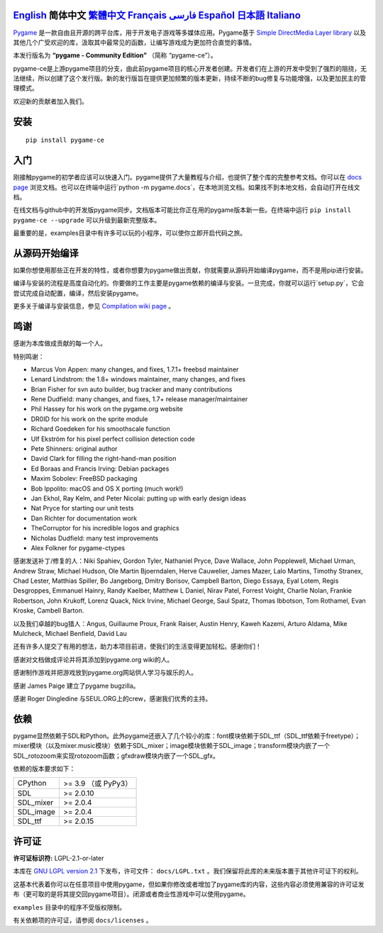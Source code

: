 .. image:: https://raw.githubusercontent.com/pygame-community/pygame-ce/main/docs/reST/_static/pygame_ce_logo.svg
  :alt: pygame
  :target: https://pyga.me/


|DocsStatus|
|PyPiVersion| |PyPiLicense|
|Python3| |GithubCommits| |BlackFormatBadge|

`English`_ **简体中文** `繁體中文`_ `Français`_ `فارسی`_ `Español`_ `日本語`_ `Italiano`_
----

Pygame_ 是一款自由且开源的跨平台库，用于开发电子游戏等多媒体应用。Pygame基于 `Simple DirectMedia Layer library`_ 以及其他几个广受欢迎的库，汲取其中最常见的函数，让编写游戏成为更加符合直觉的事情。

本发行版名为 **“pygame - Community Edition”** （简称 “pygame-ce”）。

pygame-ce是上游pygame项目的分支，由此前pygame项目的核心开发者创建。开发者们在上游的开发中受到了强烈的阻挠，无法继续，所以创建了这个发行版。新的发行版旨在提供更加频繁的版本更新，持续不断的bug修复与功能增强，以及更加民主的管理模式。

欢迎新的贡献者加入我们。

安装
------------

::

   pip install pygame-ce


入门
----

刚接触pygame的初学者应该可以快速入门。pygame提供了大量教程与介绍，也提供了整个库的完整参考文档。你可以在 `docs page`_ 浏览文档。也可以在终端中运行`python -m pygame.docs`，在本地浏览文档。如果找不到本地文档，会自动打开在线文档。

在线文档与github中的开发版pygame同步。文档版本可能比你正在用的pygame版本新一些。在终端中运行 ``pip install pygame-ce --upgrade`` 可以升级到最新完整版本。

最重要的是，examples目录中有许多可以玩的小程序，可以使你立即开启代码之旅。

从源码开始编译
--------------------

如果你想使用那些正在开发的特性，或者你想要为pygame做出贡献，你就需要从源码开始编译pygame，而不是用pip进行安装。

编译与安装的流程是高度自动化的。你要做的工作主要是pygame依赖的编译与安装。一旦完成，你就可以运行`setup.py`，它会尝试完成自动配置，编译，然后安装pygame。

更多关于编译与安装信息，参见 `Compilation wiki page`_ 。

鸣谢
-------

感谢为本库做成贡献的每一个人。

特别鸣谢：

* Marcus Von Appen: many changes, and fixes, 1.7.1+ freebsd maintainer
* Lenard Lindstrom: the 1.8+ windows maintainer, many changes, and fixes
* Brian Fisher for svn auto builder, bug tracker and many contributions
* Rene Dudfield: many changes, and fixes, 1.7+ release manager/maintainer
* Phil Hassey for his work on the pygame.org website
* DR0ID for his work on the sprite module
* Richard Goedeken for his smoothscale function
* Ulf Ekström for his pixel perfect collision detection code
* Pete Shinners: original author
* David Clark for filling the right-hand-man position
* Ed Boraas and Francis Irving: Debian packages
* Maxim Sobolev: FreeBSD packaging
* Bob Ippolito: macOS and OS X porting (much work!)
* Jan Ekhol, Ray Kelm, and Peter Nicolai: putting up with early design ideas
* Nat Pryce for starting our unit tests
* Dan Richter for documentation work
* TheCorruptor for his incredible logos and graphics
* Nicholas Dudfield: many test improvements
* Alex Folkner for pygame-ctypes

感谢发送补丁/修复的人：Niki Spahiev, Gordon
Tyler, Nathaniel Pryce, Dave Wallace, John Popplewell, Michael Urman,
Andrew Straw, Michael Hudson, Ole Martin Bjoerndalen, Herve Cauwelier,
James Mazer, Lalo Martins, Timothy Stranex, Chad Lester, Matthias
Spiller, Bo Jangeborg, Dmitry Borisov, Campbell Barton, Diego Essaya,
Eyal Lotem, Regis Desgroppes, Emmanuel Hainry, Randy Kaelber,
Matthew L Daniel, Nirav Patel, Forrest Voight, Charlie Nolan,
Frankie Robertson, John Krukoff, Lorenz Quack, Nick Irvine,
Michael George, Saul Spatz, Thomas Ibbotson, Tom Rothamel, Evan Kroske,
Cambell Barton.

以及我们卓越的bug猎人：Angus, Guillaume Proux, Frank
Raiser, Austin Henry, Kaweh Kazemi, Arturo Aldama, Mike Mulcheck,
Michael Benfield, David Lau

还有许多人提交了有用的想法，助力本项目前进，使我们的生活变得更加轻松。感谢你们！

感谢对文档做成评论并将其添加到pygame.org wiki的人。

感谢制作游戏并把游戏放到pygame.org网站供人学习与娱乐的人。

感谢 James Paige 建立了pygame bugzilla。

感谢 Roger Dingledine 与SEUL.ORG上的crew，感谢我们优秀的主持。

依赖
------------
pygame显然依赖于SDL和Python。此外pygame还嵌入了几个较小的库：font模块依赖于SDL_ttf（SDL_ttf依赖于freetype）；mixer模块（以及mixer.music模块）依赖于SDL_mixer；image模块依赖于SDL_image；transform模块内嵌了一个SDL_rotozoom来实现rotozoom函数；gfxdraw模块内嵌了一个SDL_gfx。

依赖的版本要求如下：


+----------+------------------------+
| CPython  | >= 3.9 （或 PyPy3）    |
+----------+------------------------+
| SDL      | >= 2.0.10              |
+----------+------------------------+
| SDL_mixer| >= 2.0.4               |
+----------+------------------------+
| SDL_image| >= 2.0.4               |
+----------+------------------------+
| SDL_ttf  | >= 2.0.15              |
+----------+------------------------+



许可证
-------
**许可证标识符:** LGPL-2.1-or-later

本库在 `GNU LGPL version 2.1`_ 下发布，许可文件： ``docs/LGPL.txt`` 。我们保留将此库的未来版本置于其他许可证下的权利。

这基本代表着你可以在任意项目中使用pygame，但如果你修改或者增加了pygame库的内容，这些内容必须使用兼容的许可证发布（更可取的是将其提交回pygame项目）。闭源或者商业性游戏中可以使用pygame。

``examples`` 目录中的程序不受版权限制。

有关依赖项的许可证，请参阅 ``docs/licenses`` 。



.. |PyPiVersion| image:: https://img.shields.io/pypi/v/pygame-ce.svg?v=1
   :target: https://pypi.python.org/pypi/pygame-ce

.. |PyPiLicense| image:: https://img.shields.io/pypi/l/pygame-ce.svg?v=1
   :target: https://pypi.python.org/pypi/pygame-ce

.. |Python3| image:: https://img.shields.io/badge/python-3-blue.svg?v=1

.. |GithubCommits| image:: https://img.shields.io/github/commits-since/pygame-community/pygame-ce/2.3.0.svg
   :target: https://github.com/pygame-community/pygame-ce/compare/2.3.0...main

.. |DocsStatus| image:: https://img.shields.io/website?down_message=offline&label=docs&up_message=online&url=https%3A%2F%2Fpyga.me%2Fdocs%2F
   :target: https://pyga.me/docs/

.. |BlackFormatBadge| image:: https://img.shields.io/badge/code%20style-black-000000.svg
    :target: https://github.com/psf/black

.. _pygame: https://www.pyga.me
.. _Simple DirectMedia Layer library: https://www.libsdl.org
.. _Compilation wiki page: https://github.com/pygame-community/pygame-ce/wiki#compiling
.. _docs page: https://pyga.me/docs
.. _GNU LGPL version 2.1: https://www.gnu.org/copyleft/lesser.html

.. _English: ./../../README.rst
.. _繁體中文: README.zh-tw.rst
.. _Français: README.fr.rst
.. _فارسی: README.fa.rst
.. _Español: README.es.rst
.. _日本語: README.ja.rst
.. _Italiano: README.it.rst
